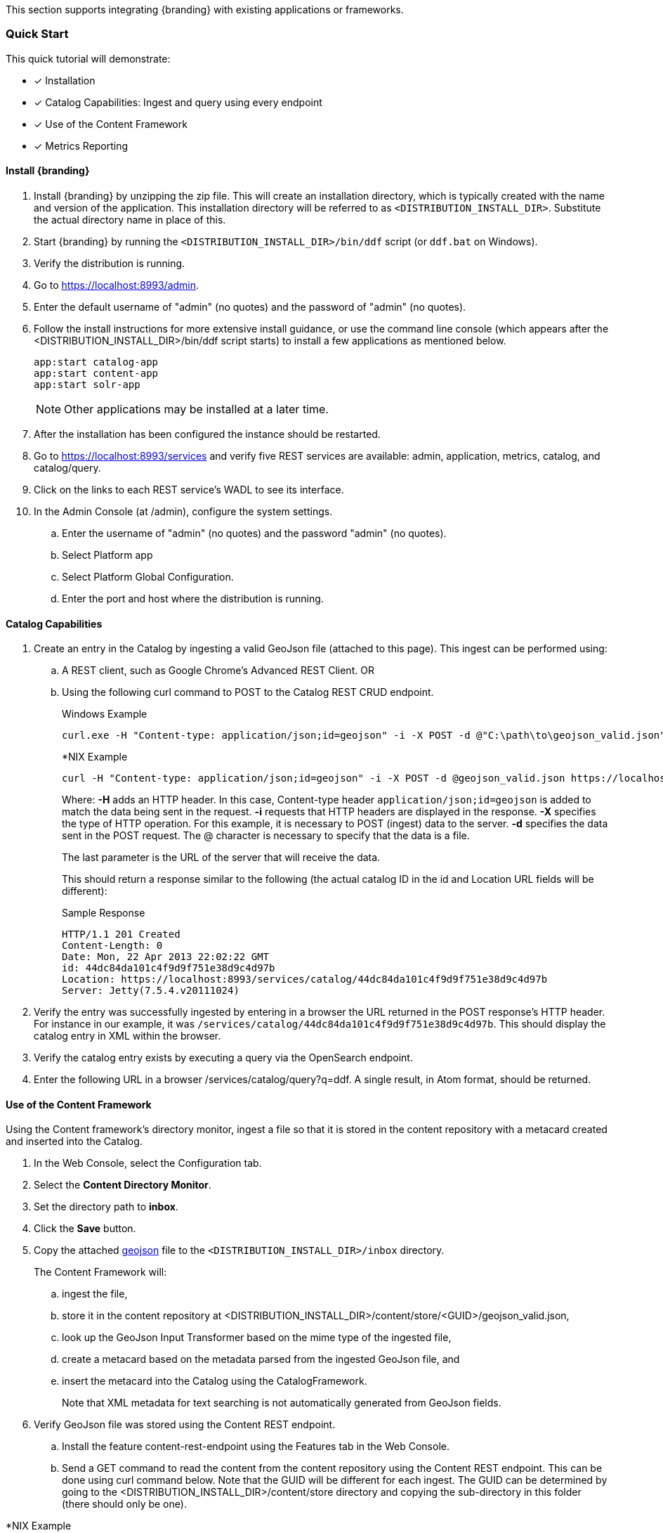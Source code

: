 
This section supports integrating {branding} with existing applications or frameworks.

=== Quick Start
This quick tutorial will demonstrate:

- [*] Installation
- [*] Catalog Capabilities: Ingest and query using every endpoint
- [*] Use of the Content Framework
- [*] Metrics Reporting

==== Install {branding}

. Install {branding} by unzipping the zip file.
This will create an installation directory, which is typically created with the name and version of the application.
This installation directory will be referred to as `<DISTRIBUTION_INSTALL_DIR>`.
Substitute the actual directory name in place of this.
. Start {branding} by running the `<DISTRIBUTION_INSTALL_DIR>/bin/ddf` script (or `ddf.bat` on Windows).
. Verify the distribution is running.
. Go to https://localhost:8993/admin.
. Enter the default username of "admin" (no quotes) and the password of "admin" (no quotes).
. Follow the install instructions for more extensive install guidance, or use the command line console (which appears after the  <DISTRIBUTION_INSTALL_DIR>/bin/ddf script starts) to install a few applications as mentioned below.
+
----
app:start catalog-app
app:start content-app
app:start solr-app
----
+
[NOTE]
====
Other applications may be installed at a later time.
====
+
. After the installation has been configured the instance should be restarted.
. Go to https://localhost:8993/services and verify five REST services are available: admin, application, metrics, catalog, and catalog/query.
. Click on the links to each REST service's WADL to see its interface.
. In the Admin Console (at /admin), configure the system settings.
.. Enter the username of "admin" (no quotes) and the password "admin" (no quotes).
.. Select Platform app
.. Select Platform Global Configuration.
.. Enter the port and host where the distribution is running.

==== Catalog Capabilities

. Create an entry in the Catalog by ingesting a valid GeoJson file (attached to this page). This ingest can be performed using:
.. A REST client, such as Google Chrome's Advanced REST Client. OR
.. Using the following curl command to POST to the Catalog REST CRUD endpoint.
+
.Windows Example
----
curl.exe -H "Content-type: application/json;id=geojson" -i -X POST -d @"C:\path\to\geojson_valid.json" https://localhost:8181/services/catalog
----
+
.*NIX Example
----
curl -H "Content-type: application/json;id=geojson" -i -X POST -d @geojson_valid.json https://localhost:8993/services/catalog
----
+
Where:
*-H* adds an HTTP header. In this case, Content-type header `application/json;id=geojson` is added to match the data being sent in the request.
*-i* requests that HTTP headers are displayed in the response.
*-X* specifies the type of HTTP operation. For this example, it is necessary to POST (ingest) data to the server.
*-d* specifies the data sent in the POST request. The @ character is necessary to specify that the data is a file.
+
The last parameter is the URL of the server that will receive the data.
+
This should return a response similar to the following (the actual catalog ID in the id and Location URL fields will be different):
+
.Sample Response
[source,http,linenums]
----
HTTP/1.1 201 Created
Content-Length: 0
Date: Mon, 22 Apr 2013 22:02:22 GMT
id: 44dc84da101c4f9d9f751e38d9c4d97b
Location: https://localhost:8993/services/catalog/44dc84da101c4f9d9f751e38d9c4d97b
Server: Jetty(7.5.4.v20111024)
----
+
. Verify the entry was successfully ingested by entering in a browser the URL returned in the POST response's HTTP header. For instance in our example, it was `/services/catalog/44dc84da101c4f9d9f751e38d9c4d97b`. This should display the catalog entry in XML within the browser.
. Verify the catalog entry exists by executing a query via the OpenSearch endpoint.
. Enter the following URL in a browser /services/catalog/query?q=ddf. A single result, in Atom format, should be returned.

==== Use of the Content Framework
Using the Content framework's directory monitor, ingest a file so that it is stored in the content repository with a metacard created and inserted into the Catalog.

. In the Web Console, select the Configuration tab.
. Select the *Content Directory Monitor*.
. Set the directory path to *inbox*.
. Click the *Save* button.
. Copy the attached link:geojson_valid.json[geojson] file to the `<DISTRIBUTION_INSTALL_DIR>/inbox` directory.
+
The Content Framework will:
+
.. ingest the file,
.. store it in the content repository at <DISTRIBUTION_INSTALL_DIR>/content/store/<GUID>/geojson_valid.json,
.. look up the GeoJson Input Transformer based on the mime type of the ingested file,
.. create a metacard based on the metadata parsed from the ingested GeoJson file, and
.. insert the metacard into the Catalog using the CatalogFramework.
+
Note that XML metadata for text searching is not automatically generated from GeoJson fields.
. Verify GeoJson file was stored using the Content REST endpoint.
.. Install the feature content-rest-endpoint using the Features tab in the Web Console.
.. Send a GET command to read the content from the content repository using the Content REST endpoint. This can be done using curl command below. Note that the GUID will be different for each ingest. The GUID can be determined by           going to the <DISTRIBUTION_INSTALL_DIR>/content/store directory and copying the sub-directory in this folder (there should only be one).

.*NIX Example
[source]
----
curl -X GET https://localhost:8993/services/content/c90147bf86294d46a9d35ebbd44992c5
----

The response to the GET command will be the contents of the `geojson_valid.json` file originally ingested.

=== Understanding Metadata and Metacards

Metadata is information about a resource, organized into a schema to make it possible to search against.
The {branding} Catalog stores this metadata and allows access to it. If desired, the {branding} Content application can be installed to store the resources themselves.
Metacards are single instances of metadata, representing a single record, in the Metadata Catalog (MDC).
Metacards follow one of several schemas to ensure reliable, accurate, and complee metadata.
Essentially, Metacards function as containers of metadata.

=== Populating Metacards (during ingest)

Upon ingest, a metacard transformer will read the data from the ingested file and populate the fields of the metacard.
Exactly how this is accomplished depends on the origin of the data, but most fields (except id) are imported directly.

=== Searching Metadata

{branding} provides the capability to search the Metadata Catalog (MDC) for metadata.
There are a number of different types of searches that can be performed on the MDC, and these searches are accessed using one of several interfaces.
This section provides are very high level overview of introductory concepts of searching with {branding}.
These concepts are expanded upon in later sections.

==== Search Types
There are four basic types of metadata search.
Additionally, any of the types can be combined to create a compound search.

===== Contextual Search
A contextual search is used when searching for textual information.
It is similar to a Google search over the metadata contained in the MDC.
Contextual searches may use wildcards, logical operators, and approximate matches.

===== Spatial Search
A spatial search is used for Area of Interest (AOI) searches.
Polygon and point radius searches are supported.
Specifically, the spatial search looks at the metacards' location attribute and coordinates are specified in WGS 84 decimal degrees.

===== Temporal Search
A temporal search finds information from a specific time range.
Two types of temporal searches are supported, relative and absolute.
Relative searches contain an offset from the current time, while absolute searches contain a start and an end timestamp.
Temporal searches can look at the effective date attribute or the modified date.

===== Datatype
A datatype search is used to search for metadata based on the datatype, and optional versions.
Wildcards (*) can be used in both the datatype and version fields.
Metadata that matches any of the datatypes (and associated versions if specified) will be returned.
If a version is not specified, then all metadata records for the specified datatype(s) regardless of version will be returned.

===== Compound Search
These search types may be combined to create Compound searches.
For example, a Contextual and Spatial search could be combined into one Compound search to search for certain text in metadata in a particular region of the world.

==== Search Interfaces

===== {branding} Search UI Application
The {branding} Search UI application provides a graphic interface to return results in HTML format and locate them on an interactive globe or map.
For more details on using this application, go to {branding} Search UI User's Guide.

===== SSH
Additionally, it is possible to use a client script to remotely access {branding} via SSH and send console commands to search and ingest data.

=== Catalog Search Result Objects
Data is returned from searches as Catalog Search Result objects.
This is a subtype of Catalog Entry that also contains additional data based on what type of sort policy was applied to the search.
Because it is a subtype of Catalog Entry, a Catalog Search Result has all Catalog Entry’s fields such as metadata, effective time, and modified time.
It also contains some of the following fields, depending on type of search, that are populated by {branding} when the search occurs:

* Distance: Populated when a point radius spatial search occurs.
Numerical value that indicates the result’s distance from the center point of the search.
* Units: Populated when a point radius spatial search occurs.
Indicates the units (kilometer, mile, etc.) for the distance field.
* Relevance: Populated when a contextual search occurs.
Numerical value that indicates how relevant the text in the result is to the text originally searched for.

==== Search Programmatic Flow
Searching the catalog involves three basic steps:

. Define the search criteria (contextual, spatial, temporal, or compound – a combination of two or more types of searches).
.. Optionally define a sort policy and assign it to the criteria.
.. For contextual search, optionally set the `fuzzy` flag to `true` or `false` (the default value for the `Metadata Catalog` `fuzzy` flag is `true`, while the `portal` default value is `false`).
.. For contextual search, optionally set the caseSensitive flag to true (the default is that caseSensitive flag is NOT set and queries are not case sensitive).
Doing so enables case sensitive matching on the search criteria.
For example, if caseSensitive is set to true and the phrase is “Baghdad” then only metadata containing “Baghdad” with the same matching case will be returned.
Words such as “baghdad”, “BAGHDAD”,  and “baghDad” will not be returned because they do not match the exact case of the search term.
. Issue a search
. Examine the results

These steps are performed in the same basic order but using different classes depending on whether the Web services or Search UI interfaces are used.

===== Sort Policies

Searches can also be sorted according to various built-in policies.
A sort policy is applied to the search criteria after its creation but before the search is issued.
The policy specifies to the {branding} the order the MDC search results should be in when they are returned to the requesting client.
Only one sort policy may be defined per search.

There are three policies available.

.Sort Policies
[cols="4" options="header"]
|===

|Sort Policy
|Sorts By
|Default Order
|Available for

|Temporal
|The catalog search result’s effective time field
|Newest to oldest
|All Search Types

|Distance
|The catalog search result’s distance field
|Nearest to farthest
|Point-Radius Spatial searches

|Relevance
|The catalog search result’s relevance field
|Most to least relevant
|Contextual

|===

If no sort policy is defined for a particular search, the temporal policy will automatically be applied.

[WARNING]
====
For Compound searches, the parent Compound search’s sort policy is used.
For example, if a Spatial search and Contextual search are the components of a Compound search, the Spatial search might have a distance policy and the Contextual search might have a relevance policy.
The parent Compound search, though, does not use the policy of its child objects to define its sorting approach.
The Compound search itself has its own temporal sort policy field that it will use to order the results of the search.
====
